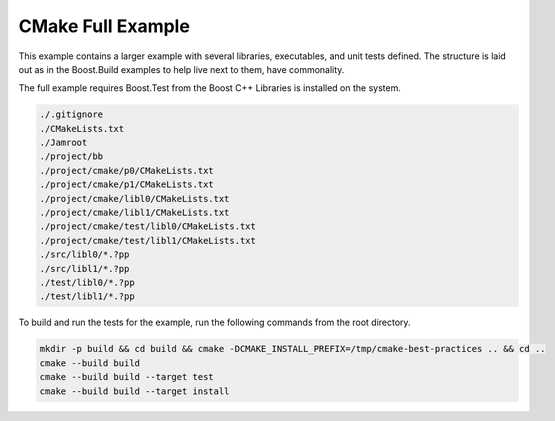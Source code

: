 .. Copyright 2019 RADAR, Inc. - All Rights Reserved
.. Proprietary and confidential

CMake Full Example
==================

.. contents::

This example contains a larger example with several libraries,
executables, and unit tests defined. The structure is laid out as in
the Boost.Build examples to help live next to them, have commonality.

The full example requires Boost.Test from the Boost C++ Libraries is
installed on the system.

.. code::

   ./.gitignore
   ./CMakeLists.txt
   ./Jamroot
   ./project/bb
   ./project/cmake/p0/CMakeLists.txt
   ./project/cmake/p1/CMakeLists.txt
   ./project/cmake/libl0/CMakeLists.txt
   ./project/cmake/libl1/CMakeLists.txt
   ./project/cmake/test/libl0/CMakeLists.txt
   ./project/cmake/test/libl1/CMakeLists.txt
   ./src/libl0/*.?pp
   ./src/libl1/*.?pp
   ./test/libl0/*.?pp
   ./test/libl1/*.?pp

To build and run the tests for the example, run the following commands
from the root directory.

.. code:: sh

   mkdir -p build && cd build && cmake -DCMAKE_INSTALL_PREFIX=/tmp/cmake-best-practices .. && cd ..
   cmake --build build
   cmake --build build --target test
   cmake --build build --target install
